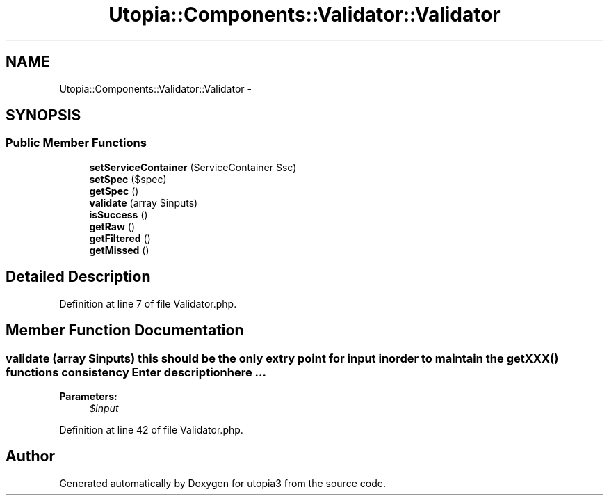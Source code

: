 .TH "Utopia::Components::Validator::Validator" 3 "Fri Mar 4 2011" "utopia3" \" -*- nroff -*-
.ad l
.nh
.SH NAME
Utopia::Components::Validator::Validator \- 
.SH SYNOPSIS
.br
.PP
.SS "Public Member Functions"

.in +1c
.ti -1c
.RI "\fBsetServiceContainer\fP (ServiceContainer $sc)"
.br
.ti -1c
.RI "\fBsetSpec\fP ($spec)"
.br
.ti -1c
.RI "\fBgetSpec\fP ()"
.br
.ti -1c
.RI "\fBvalidate\fP (array $inputs)"
.br
.ti -1c
.RI "\fBisSuccess\fP ()"
.br
.ti -1c
.RI "\fBgetRaw\fP ()"
.br
.ti -1c
.RI "\fBgetFiltered\fP ()"
.br
.ti -1c
.RI "\fBgetMissed\fP ()"
.br
.in -1c
.SH "Detailed Description"
.PP 
Definition at line 7 of file Validator.php.
.SH "Member Function Documentation"
.PP 
.SS "validate (array $inputs)"this should be the only extry point for input in order to maintain the getXXX() functions consistency Enter description here ... 
.PP
\fBParameters:\fP
.RS 4
\fI$input\fP 
.RE
.PP

.PP
Definition at line 42 of file Validator.php.

.SH "Author"
.PP 
Generated automatically by Doxygen for utopia3 from the source code.
